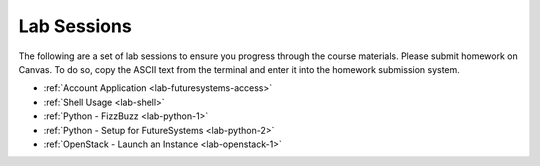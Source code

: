 

Lab Sessions
======================================================================

The following are a set of lab sessions to ensure you progress through
the course materials.
Please submit homework on Canvas.  To do so, copy the ASCII text from
the terminal and enter it into the homework submission system.

- :ref:`Account Application <lab-futuresystems-access>`
- :ref:`Shell Usage <lab-shell>`
- :ref:`Python - FizzBuzz <lab-python-1>`
- :ref:`Python - Setup for FutureSystems <lab-python-2>`
- :ref:`OpenStack - Launch an Instance <lab-openstack-1>`
